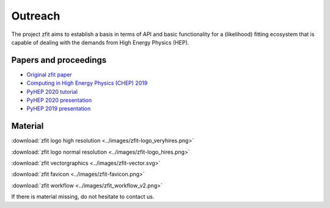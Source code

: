 ===============
Outreach
===============

The project zfit aims to establish a basis in terms of API and basic functionality for a (likelihood) fitting
ecosystem that is capable of dealing with the demands from High Energy Physics (HEP).

Papers and proceedings
=======================

- `Original zfit paper <https://www.sciencedirect.com/science/article/pii/S2352711019303851>`_
- `Computing in High Energy Physics (CHEP) 2019 <https://www.epj-conferences.org/articles/epjconf/ref/2020/21/epjconf_chep2020_06025/epjconf_chep2020_06025.html>`_
- `PyHEP 2020 tutorial <https://zenodo.org/record/4147540#.YHSdF3UzZH4>`_
- `PyHEP 2020 presentation <https://zenodo.org/record/4147528#.YHSdkHUzZH4>`_
- `PyHEP 2019 presentation <https://zenodo.org/record/3960059#.YHSdUnUzZH4>`_



Material
=========

:download:`zfit logo high resolution <../images/zfit-logo_veryhires.png>`

:download:`zfit logo normal resolution <../images/zfit-logo_hires.png>`

:download:`zfit vectorgraphics <../images/zfit-vector.svg>`

:download:`zfit favicon <../images/zfit-favicon.png>`

:download:`zfit workflow <../images/zfit_workflow_v2.png>`

If there is material missing, do not hesitate to contact us.
